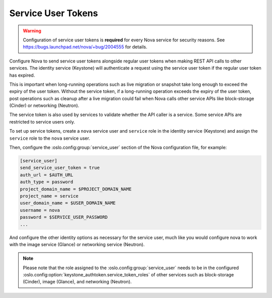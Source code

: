 .. _service_user_token:

===================
Service User Tokens
===================

.. warning::

   Configuration of service user tokens is **required** for every Nova service
   for security reasons. See https://bugs.launchpad.net/nova/+bug/2004555 for
   details.

Configure Nova to send service user tokens alongside regular user tokens when
making REST API calls to other services. The identity service (Keystone) will
authenticate a request using the service user token if the regular user token
has expired.

This is important when long-running operations such as live migration or
snapshot take long enough to exceed the expiry of the user token. Without the
service token, if a long-running operation exceeds the expiry of the user
token, post operations such as cleanup after a live migration could fail when
Nova calls other service APIs like block-storage (Cinder) or networking
(Neutron).

The service token is also used by services to validate whether the API caller
is a service. Some service APIs are restricted to service users only.

To set up service tokens, create a ``nova`` service user and ``service`` role
in the identity service (Keystone) and assign the ``service`` role to the
``nova`` service user.

Then, configure the :oslo.config:group:`service_user` section of the Nova
configuration file, for example:

.. code-block:: ini

   [service_user]
   send_service_user_token = true
   auth_url = $AUTH_URL
   auth_type = password
   project_domain_name = $PROJECT_DOMAIN_NAME
   project_name = service
   user_domain_name = $USER_DOMAIN_NAME
   username = nova
   password = $SERVICE_USER_PASSWORD
   ...

And configure the other identity options as necessary for the service user,
much like you would configure nova to work with the image service (Glance) or
networking service (Neutron).

.. note::

   Please note that the role assigned to the :oslo.config:group:`service_user`
   needs to be in the configured
   :oslo.config:option:`keystone_authtoken.service_token_roles` of other
   services such as block-storage (Cinder), image (Glance), and networking
   (Neutron).
